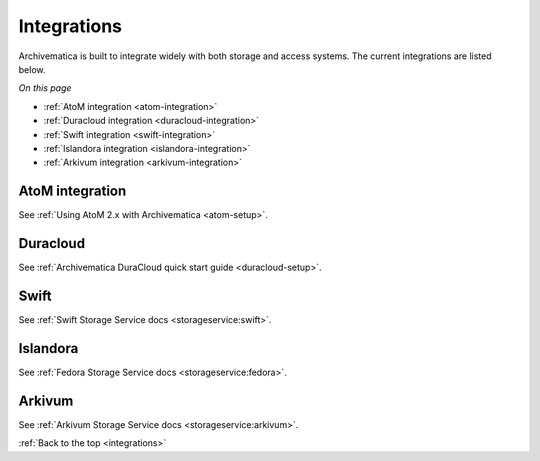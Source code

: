 .. _integrations:

============
Integrations
============

Archivematica is built to integrate widely with both storage and access systems.
The current integrations are listed below.

*On this page*

* :ref:`AtoM integration <atom-integration>`
* :ref:`Duracloud integration <duracloud-integration>`
* :ref:`Swift integration <swift-integration>`
* :ref:`Islandora integration <islandora-integration>`
* :ref:`Arkivum integration <arkivum-integration>`

.. _atom-integration:

AtoM integration
----------------

See :ref:`Using AtoM 2.x with Archivematica <atom-setup>`.

.. _duracloud-integration:

Duracloud
---------

See :ref:`Archivematica DuraCloud quick start guide <duracloud-setup>`.

.. _swift-integration:

Swift
-----

See :ref:`Swift Storage Service docs <storageservice:swift>`.

.. _islandora-integration:

Islandora
---------

See :ref:`Fedora Storage Service docs <storageservice:fedora>`.

.. _arkivum-integration:

Arkivum
-------

See :ref:`Arkivum Storage Service docs <storageservice:arkivum>`.

:ref:`Back to the top <integrations>`
